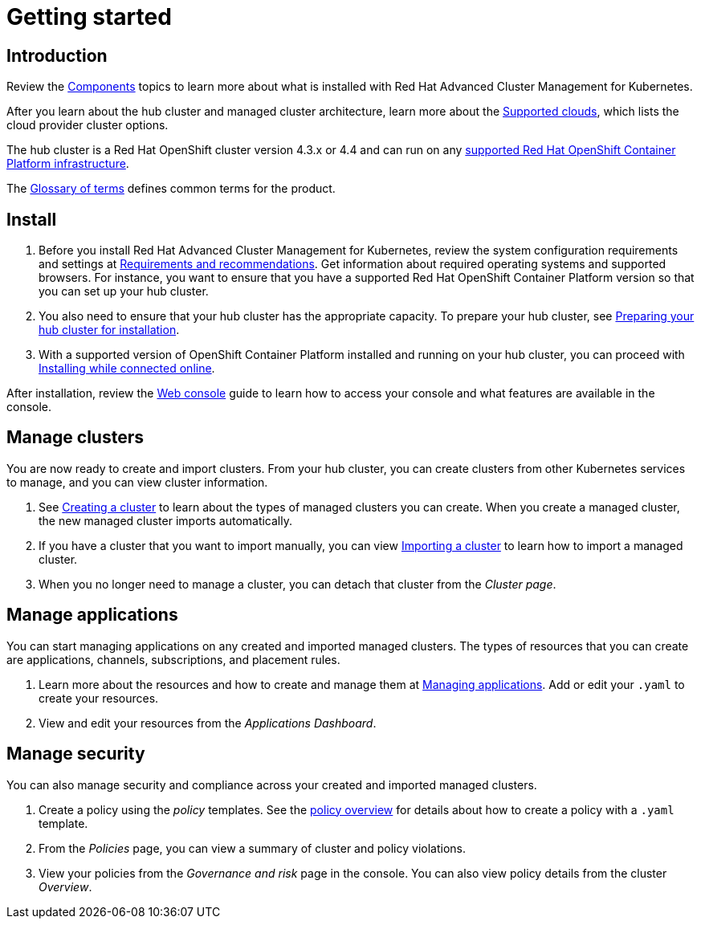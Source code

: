 [#getting-started]
= Getting started

[#introduction]
== Introduction

Review the xref:components[Components] topics to learn more about what is installed with Red Hat Advanced Cluster Management for Kubernetes.

After you learn about the hub cluster and managed cluster architecture, learn more about the link:../manage_cluster[Supported clouds], which lists the cloud provider cluster options.

The hub cluster is a Red Hat OpenShift cluster version 4.3.x or 4.4 and can run on any https://docs.openshift.com/container-platform/4.3/architecture/architecture-installation.html[supported Red Hat OpenShift Container Platform infrastructure].

The xref:glossary-of-terms[Glossary of terms] defines common terms for the product.

[#install]
== Install

. Before you install Red Hat Advanced Cluster Management for Kubernetes, review the system configuration requirements and settings at link:../install[Requirements and recommendations].
Get information about required operating systems and supported browsers.
For instance, you want to ensure that you have a supported Red Hat OpenShift Container Platform version so that you can set up your hub cluster.
. You also need to ensure that your hub cluster has the appropriate capacity.
To prepare your hub cluster, see link:../install[Preparing your hub cluster for installation].
. With a supported version of OpenShift Container Platform installed and running on your hub cluster, you can proceed with link:../install[Installing while connected online].

After installation, review the link:../console[Web console] guide to learn how to access your console and what features are available in the console.
// broken link, not sure why. the syntax is correct

[#manage-clusters]
== Manage clusters

You are now ready to create and import clusters.
From your hub cluster, you can create clusters from other Kubernetes services to manage, and you can view cluster information.

. See link:../manage_cluster[Creating a cluster] to learn about the types of managed clusters you can create.
When you create a managed cluster, the new managed cluster imports automatically.
. If you have a cluster that you want to import manually, you can view link:../manage_cluster[Importing a cluster] to learn how to import a managed cluster.
. When you no longer need to manage a cluster, you can detach that cluster from the _Cluster page_.

[#manage-applications]
== Manage applications

You can start managing applications on any created and imported managed clusters.
The types of resources that you can create are applications, channels, subscriptions, and placement rules.

. Learn more about the resources and how to create and manage them at link:../manage_applications[Managing applications].
Add or edit your `.yaml` to create your resources.
. View and edit your resources from the _Applications Dashboard_.

[#manage-security]
== Manage security

You can also manage security and compliance across your created and imported managed clusters.

. Create a policy using the _policy_ templates.
See the link:../security[policy overview] for details about how to create a policy with a `.yaml` template.
. From the _Policies_ page, you can view a summary of cluster and policy violations.
. View your policies from the _Governance and risk_ page in the console.
You can also view policy details from the cluster _Overview_.
